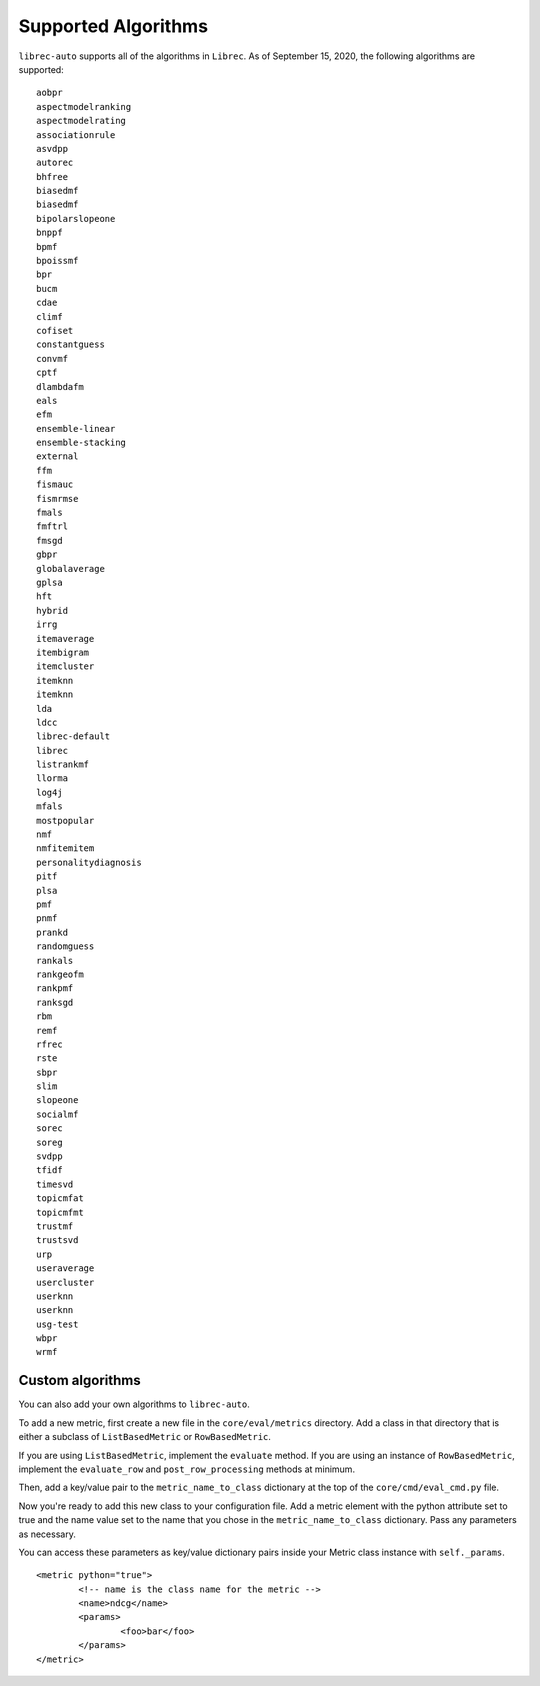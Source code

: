 Supported Algorithms
====================

.. This content is currently included in the run-a-study page

``librec-auto`` supports all of the algorithms in ``Librec``.
As of September 15, 2020, the following algorithms are supported:

::

	aobpr
	aspectmodelranking
	aspectmodelrating
	associationrule
	asvdpp
	autorec
	bhfree
	biasedmf
	biasedmf
	bipolarslopeone
	bnppf
	bpmf
	bpoissmf
	bpr
	bucm
	cdae
	climf
	cofiset
	constantguess
	convmf
	cptf
	dlambdafm
	eals
	efm
	ensemble-linear
	ensemble-stacking
	external
	ffm
	fismauc
	fismrmse
	fmals
	fmftrl
	fmsgd
	gbpr
	globalaverage
	gplsa
	hft
	hybrid
	irrg
	itemaverage
	itembigram
	itemcluster
	itemknn
	itemknn
	lda
	ldcc
	librec-default
	librec
	listrankmf
	llorma
	log4j
	mfals
	mostpopular
	nmf
	nmfitemitem
	personalitydiagnosis
	pitf
	plsa
	pmf
	pnmf
	prankd
	randomguess
	rankals
	rankgeofm
	rankpmf
	ranksgd
	rbm
	remf
	rfrec
	rste
	sbpr
	slim
	slopeone
	socialmf
	sorec
	soreg
	svdpp
	tfidf
	timesvd
	topicmfat
	topicmfmt
	trustmf
	trustsvd
	urp
	useraverage
	usercluster
	userknn
	userknn
	usg-test
	wbpr
	wrmf


Custom algorithms
-----------------

You can also add your own algorithms to ``librec-auto``.


To add a new metric, first create a new file in the ``core/eval/metrics`` directory. Add a class in that directory that is either a subclass of ``ListBasedMetric`` or ``RowBasedMetric``.

If you are using ``ListBasedMetric``, implement the ``evaluate`` method. If you are using an instance of ``RowBasedMetric``, implement the ``evaluate_row`` and ``post_row_processing`` methods at minimum.

Then, add a key/value pair to the ``metric_name_to_class`` dictionary at the top of the ``core/cmd/eval_cmd.py`` file.

Now you're ready to add this new class to your configuration file. Add a metric element with the python attribute set to true and the name value set to the name that you chose in the ``metric_name_to_class`` dictionary. Pass any parameters as necessary.

You can access these parameters as key/value dictionary pairs inside your Metric class instance with ``self._params``.

::

	<metric python="true">
		<!-- name is the class name for the metric -->
		<name>ndcg</name>
		<params>
			<foo>bar</foo>
		</params>
	</metric>